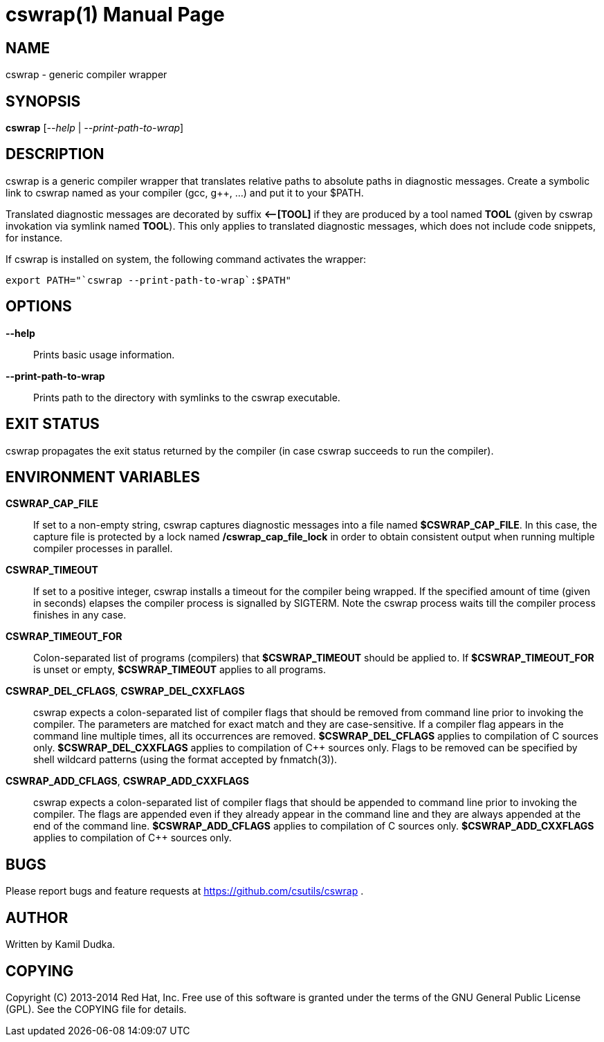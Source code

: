 cswrap(1)
=========
:doctype: manpage

NAME
----
cswrap - generic compiler wrapper


SYNOPSIS
--------
*cswrap* ['--help' | '--print-path-to-wrap']


DESCRIPTION
-----------
cswrap is a generic compiler wrapper that translates relative paths to absolute
paths in diagnostic messages.  Create a symbolic link to cswrap named as your
compiler (gcc, g++, ...) and put it to your $PATH.

Translated diagnostic messages are decorated by suffix *\<--[TOOL]* if they
are produced by a tool named *TOOL* (given by cswrap invokation via symlink
named *TOOL*).  This only applies to translated diagnostic messages, which
does not include code snippets, for instance.

If cswrap is installed on system, the following command activates the wrapper:

-------------------------------------------------
export PATH="`cswrap --print-path-to-wrap`:$PATH"
-------------------------------------------------


OPTIONS
-------
*--help*::
    Prints basic usage information.

*--print-path-to-wrap*::
    Prints path to the directory with symlinks to the cswrap executable.


EXIT STATUS
-----------
cswrap propagates the exit status returned by the compiler (in case cswrap
succeeds to run the compiler).


ENVIRONMENT VARIABLES
---------------------
*CSWRAP_CAP_FILE*::
    If set to a non-empty string, cswrap captures diagnostic messages into a
    file named *$CSWRAP_CAP_FILE*.  In this case, the capture file is
    protected by a lock named */cswrap_cap_file_lock* in order to obtain
    consistent output when running multiple compiler processes in parallel.

*CSWRAP_TIMEOUT*::
    If set to a positive integer, cswrap installs a timeout for the compiler
    being wrapped.  If the specified amount of time (given in seconds) elapses
    the compiler process is signalled by SIGTERM.  Note the cswrap process
    waits till the compiler process finishes in any case.

*CSWRAP_TIMEOUT_FOR*::
    Colon-separated list of programs (compilers) that *$CSWRAP_TIMEOUT* should
    be applied to.  If *$CSWRAP_TIMEOUT_FOR* is unset or empty,
    *$CSWRAP_TIMEOUT* applies to all programs.

*CSWRAP_DEL_CFLAGS*, *CSWRAP_DEL_CXXFLAGS*::
    cswrap expects a colon-separated list of compiler flags that should be
    removed from command line prior to invoking the compiler.  The parameters
    are matched for exact match and they are case-sensitive.  If a compiler
    flag appears in the command line multiple times, all its occurrences are
    removed.  *$CSWRAP_DEL_CFLAGS* applies to compilation of C sources only.
    *$CSWRAP_DEL_CXXFLAGS* applies to compilation of C++ sources only.  Flags
    to be removed can be specified by shell wildcard patterns (using the format
    accepted by fnmatch(3)).

*CSWRAP_ADD_CFLAGS*, *CSWRAP_ADD_CXXFLAGS*::
    cswrap expects a colon-separated list of compiler flags that should be
    appended to command line prior to invoking the compiler.  The flags are
    appended even if they already appear in the command line and they are
    always appended at the end of the command line.  *$CSWRAP_ADD_CFLAGS*
    applies to compilation of C sources only.  *$CSWRAP_ADD_CXXFLAGS* applies
    to compilation of C++ sources only.


BUGS
----
Please report bugs and feature requests at https://github.com/csutils/cswrap .


AUTHOR
------
Written by Kamil Dudka.


COPYING
-------
Copyright \(C) 2013-2014 Red Hat, Inc. Free use of this software is granted
under the terms of the GNU General Public License (GPL).  See the COPYING file
for details.
